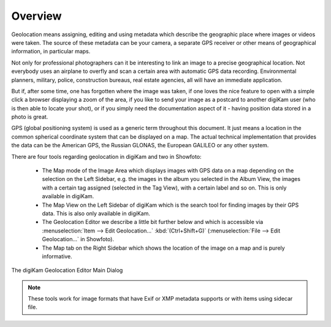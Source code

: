 .. meta::
   :description: Overview to digiKam Geolocation Editor
   :keywords: digiKam, documentation, user manual, photo management, open source, free, learn, easy, gps, geolocation, editor, coordinates

.. metadata-placeholder

   :authors: - digiKam Team

   :license: see Credits and License page for details (https://docs.digikam.org/en/credits_license.html)

.. _geoeditor_overview:

Overview
========

.. contents::

Geolocation means assigning, editing and using metadata which describe the geographic place where images or videos were taken. The source of these metadata can be your camera, a separate GPS receiver or other means of geographical information, in particular maps.

Not only for professional photographers can it be interesting to link an image to a precise geographical location. Not everybody uses an airplane to overfly and scan a certain area with automatic GPS data recording. Environmental planners, military, police, construction bureaus, real estate agencies, all will have an immediate application.

But if, after some time, one has forgotten where the image was taken, if one loves the nice feature to open with a simple click a browser displaying a zoom of the area, if you like to send your image as a postcard to another digiKam user (who is then able to locate your shot), or if you simply need the documentation aspect of it - having position data stored in a photo is great.

GPS (global positioning system) is used as a generic term throughout this document. It just means a location in the common spherical coordinate system that can be displayed on a map. The actual technical implementation that provides the data can be the American GPS, the Russian GLONAS, the European GALILEO or any other system.

There are four tools regarding geolocation in digiKam and two in Showfoto:

    - The Map mode of the Image Area which displays images with GPS data on a map depending on the selection on the Left Sidebar, e.g. the images in the album you selected in the Album View, the images with a certain tag assigned (selected in the Tag View), with a certain label and so on. This is only available in digiKam.

    - The Map View on the Left Sidebar of digiKam which is the search tool for finding images by their GPS data. This is also only available in digiKam.

    - The Geolocation Editor we describe a little bit further below and which is accessible via :menuselection:`Item --> Edit Geolocation...` :kbd:`(Ctrl+Shift+G)` (:menuselection:`File --> Edit Geolocation...` in Showfoto).

    - The Map tab on the Right Sidebar which shows the location of the image on a map and is purely informative.

.. figure:: images/geoeditor_main_view.webp
    :alt:
    :align: center

    The digiKam Geolocation Editor Main Dialog

.. note::

    These tools work for image formats that have Exif or XMP metadata supports or with items using sidecar file.
